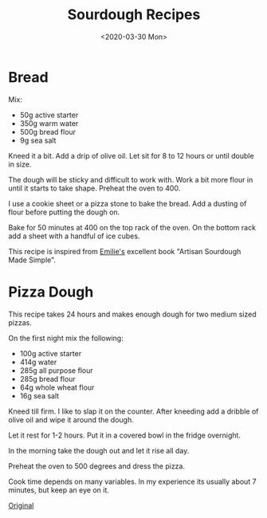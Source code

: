 #+title: Sourdough Recipes
#+date: <2020-03-30 Mon>
#+BEGIN_EXPORT html
<script type="text/javascript">
const postNum = 14;
</script>
 #+END_EXPORT

* Bread
Mix:

+ 50g active starter 
+ 350g warm water
+ 500g bread flour
+ 9g sea salt

Kneed it a bit.  Add a drip of olive oil.  Let sit for 8 to 12 hours
or until double in size.

The dough will be sticky and difficult to work with. Work a bit more
flour in until it starts to take shape. Preheat the oven to 400.

I use a cookie sheet or a pizza stone to bake the bread. Add a dusting
of flour before putting the dough on.

Bake for 50 minutes at 400 on the top rack of the oven.  On the bottom
rack add a sheet with a handful of ice cubes.

This recipe is inspired from [[https://www.theclevercarrot.com][Emilie's]] excellent book "Artisan
Sourdough Made Simple".

* Pizza Dough
This recipe takes 24 hours and makes enough dough for two medium sized
pizzas.

On the first night mix the following:

+ 100g active starter
+ 414g water
+ 285g all purpose flour
+ 285g bread flour
+ 64g whole wheat flour
+ 16g sea salt

Kneed till firm. I like to slap it on the counter.
After kneeding add a dribble of olive oil and wipe it around the dough.

Let it rest for 1-2 hours. Put it in a covered bowl in the fridge
overnight.

In the morning take the dough out and let it rise all day.

Preheat the oven to 500 degrees and dress the pizza.

Cook time depends on many variables. In my experience its usually
about 7 minutes, but keep an eye on it.

[[https://www.theperfectloaf.com/sourdough-pizza-dough-and-recipes/][Original]]
